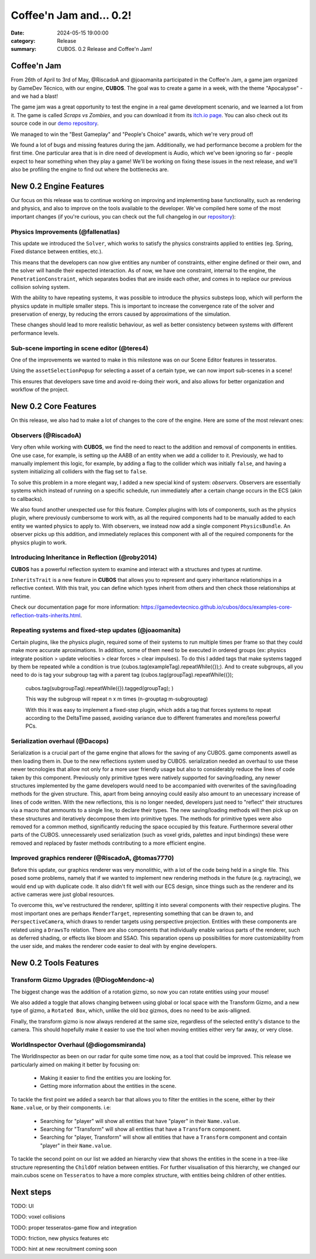 Coffee'n Jam and... 0.2!
########################

:date: 2024-05-15 19:00:00
:category: Release
:summary: CUBOS. 0.2 Release and Coffee'n Jam!

.. role:: dim
    :class: m-text m-dim

Coffee'n Jam
============

From 26th of April to 3rd of May, @RiscadoA and @joaomanita participated in the Coffee'n Jam, a game jam organized by GameDev Técnico, with our engine, **CUBOS**.
The goal was to create a game in a week, with the theme "Apocalypse" - and we had a blast!

The game jam was a great opportunity to test the engine in a real game development scenario, and we learned a lot from it.
The game is called *Scraps vs Zombies*, and you can download it from its `itch.io page <https://riscadoa.itch.io/scraps-vs-zombies>`_.
You can also check out its source code in our `demo repository <https://github.com/GameDevTecnico/cubos-demo>`_.

We managed to win the "Best Gameplay" and "People's Choice" awards, which we're very proud of!

.. image:: images/scraps_vs_zombies.png

We found a lot of bugs and missing features during the jam. Additionally, we had performance become a problem for the first time.
One particular area that is in dire need of development is Audio, which we've been ignoring so far - people expect to hear something when they play a game!
We'll be working on fixing these issues in the next release, and we'll also be profiling the engine to find out where the bottlenecks are.

New 0.2 Engine Features
=======================

Our focus on this release was to continue working on improving and implementing base functionality, such as rendering and physics, and also to improve on the tools available to the developer.
We've compiled here some of the most important changes (if you're curious, you can check out the full changelog in our `repository <https://github.com/GameDevTecnico/cubos/blob/main/CHANGELOG.md>`_):

Physics Improvements :dim:`(@fallenatlas)`
------------------------------------------

This update we introduced the ``Solver``, which works to satisfy the physics constraints applied to entities (eg. Spring, Fixed distance between entities, etc.).

This means that the developers can now give entities any number of constraints, either engine defined or their own, and the solver will handle their expected interaction.
As of now, we have one constraint, internal to the engine, the ``PenetrationConstraint``, which separates bodies that are inside each other, and comes in to replace our previous collision solving system.

With the ability to have repeating systems, it was possible to introduce the physics substeps loop, which
will perform the physics update in multiple smaller steps. This is important to increase the convergence rate of the solver and preservation of energy, by reducing the errors caused by approximations of the simulation.

These changes should lead to more realistic behaviour, as well as better consistency between systems with different performance levels.

.. image:: images/complex_physics_sample.gif

Sub-scene importing in scene editor :dim:`(@teres4)`
-----------------------------------------------------

One of the improvements we wanted to make in this milestone was on our Scene Editor features in tesseratos.

Using the ``assetSelectionPopup`` for selecting a asset of a certain type, we can now import sub-scenes in a scene!

This ensures that developers save time and avoid re-doing their work, and also allows for better organization and workflow of the project.

New 0.2 Core Features
=====================

On this release, we also had to make a lot of changes to the core of the engine.
Here are some of the most relevant ones:

Observers :dim:`(@RiscadoA)`
----------------------------

Very often while working with **CUBOS**, we find the need to react to the addition and removal of components in entities.
One use case, for example, is setting up the AABB of an entity when we add a collider to it.
Previously, we had to manually implement this logic, for example, by adding a flag to the collider which was initially ``false``, and having a system initializing all colliders with the flag set to ``false``.

To solve this problem in a more elegant way, I added a new special kind of system: *observers*. Observers are essentially systems which instead of running on a specific schedule, run immediately after a certain change occurs in the ECS (akin to callbacks).

We also found another unexpected use for this feature. Complex plugins with lots of components, such as the physics plugin, where previously cumbersome to work with, as all the required components had to be manually added to each entity we wanted physics to apply to.
With observers, we instead now add a single component ``PhysicsBundle``. An observer picks up this addition, and immediately replaces this component with all of the required components for the physics plugin to work.

Introducing Inheritance in Reflection :dim:`(@roby2014)`
--------------------------------------------------------

**CUBOS** has a powerful reflection system to examine and interact with a structures and types at runtime.

``InheritsTrait`` is a new feature in **CUBOS** that allows you to represent and query inheritance relationships
in a reflective context. With this trait, you can define which types inherit from others and then check those relationships at runtime.

Check our documentation page for more information: https://gamedevtecnico.github.io/cubos/docs/examples-core-reflection-traits-inherits.html.

Repeating systems and fixed-step updates :dim:`(@joaomanita)`
------------------------------------------------------------

Certain plugins, like the physics plugin, required some of their systems to run multiple times per frame so that they could make more accurate
aproximations. In addition, some of them need to be executed in ordered groups (ex: physics integrate position > update velocities > clear forces > clear impulses).
To do this I added tags that make systems tagged by them be repeated while a condition is true (cubos.tag(exampleTag).repeatWhile({});).
And to create subgroups, all you need to do is tag your subgroup tag with a parent tag 
(cubos.tag(groupTag).repeatWhile({});
 cubos.tag(subgroupTag).repeatWhile({}).tagged(groupTag); )

 This way the subgroup will repeat n x m times (n-grouptag m-subgrouptag)

 With this it was easy to implement a fixed-step plugin, which adds a tag that forces systems to repeat according to
 the DeltaTime passed, avoiding variance due to different framerates and more/less powerful PCs.

Serialization overhaul :dim:`(@Dacops)`
---------------------------------------

Serialization is a crucial part of the game engine that allows for the saving of any CUBOS. game components aswell as then loading them in. Due to the new reflections
system used by CUBOS. serialization needed an overhaul to use these newer tecnologies that allow not only for a more user friendly usage but also to considerably reduce
the lines of code taken by this component. Previously only primitive types were natively supported for saving/loading, any newer structures implemented by the game
developers would need to be accompanied with overwrites of the saving/loading methods for the given structure. This, apart from being annoying could easily also amount 
to an unecessary increase of lines of code written.
With the new reflections, this is no longer needed, developers just need to "reflect" their structures via a macro that ammounts to a single line, to declare their types.
The new saving/loading methods will then pick up on these structures and iteratively decompose them into primitive types. The methods for primitive types were also removed 
for a common method, significantly reducing the space occupied by this feature.
Furthermore several other parts of the CUBOS. unnecessarely used serialization (such as voxel grids, palettes and input bindings) these were removed and replaced by faster 
methods contributing to a more efficient engine.

Improved graphics renderer :dim:`(@RiscadoA, @tomas7770)`
---------------------------------------

Before this update, our graphics renderer was very monolithic, with a lot of the code being held in a single file. This posed some problems,
namely that if we wanted to implement new rendering methods in the future (e.g. raytracing), we would end up with duplicate code.
It also didn't fit well with our ECS design, since things such as the renderer and its active cameras were just global resources.

To overcome this, we've restructured the renderer, splitting it into several components with their respective plugins. The most important ones
are perhaps ``RenderTarget``, representing something that can be drawn to, and ``PerspectiveCamera``, which draws to render targets using perspective projection.
Entities with these components are related using a ``DrawsTo`` relation. There are also components that individually enable various parts of the renderer,
such as deferred shading, or effects like bloom and SSAO. This separation opens up possibilities for more customizability from the user side,
and makes the renderer code easier to deal with by engine developers.

New 0.2 Tools Features
======================

Transform Gizmo Upgrades :dim:`(@DiogoMendonc-a)`
-------------------------------------------------

The biggest change was the addition of a rotation gizmo, so now you can rotate entities using your mouse!

We also added a toggle that allows changing between using global or local space with the Transform Gizmo,
and a new type of gizmo, a ``Rotated Box``, which, unlike the old boz gizmos, does no need to be axis-alligned.

Finally, the transform gizmo is now always rendered at the same size, regardless of the selected entity's distance to the camera.
This should hopefully make it easier to use the tool when moving entities either very far away, or very close.

.. image:: images/transform_gizmo.gif

WorldInspector Overhaul :dim:`(@diogomsmiranda)`
----------------------------------------------------

The WorldInspector as been on our radar for quite some time now, as a tool that could be improved.
This release we particularly aimed on making it better by focusing on:

    * Making it easier to find the entities you are looking for.

    * Getting more information about the entities in the scene.

To tackle the first point we added a search bar that allows you to filter the entities in the scene, either by their ``Name.value``, or by their components. i.e:

    * Searching for "player" will show all entities that have "player" in their ``Name.value``.

    * Searching for "Transform" will show all entities that have a ``Transform`` component.

    * Searching for "player, Transform" will show all entities that have a ``Transform`` component and contain "player" in their ``Name.value``.

To tackle the second point on our list we added an hierarchy view that shows the entities in the scene in a tree-like structure representing the ``ChildOf`` relation between entities.
For further visualisation of this hierarchy, we changed our main.cubos scene on ``Tesseratos`` to have a more complex structure, with entities being children of other entities.

Next steps
==========

TODO: UI

TODO: voxel collisions

TODO: proper tesseratos-game flow and integration

TODO: friction, new physics features etc

TODO: hint at new recruitment coming soon
